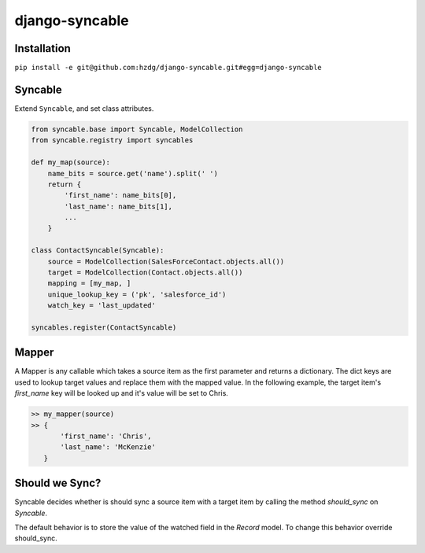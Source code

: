 django-syncable
---------------

Installation
===============


``pip install -e git@github.com:hzdg/django-syncable.git#egg=django-syncable``


Syncable
===============

Extend ``Syncable``, and set class attributes.

.. code-block:: python

    from syncable.base import Syncable, ModelCollection
    from syncable.registry import syncables

    def my_map(source):
        name_bits = source.get('name').split(' ')
        return {
            'first_name': name_bits[0],
            'last_name': name_bits[1],
            ...
        }

    class ContactSyncable(Syncable):
        source = ModelCollection(SalesForceContact.objects.all())
        target = ModelCollection(Contact.objects.all())
        mapping = [my_map, ]
        unique_lookup_key = ('pk', 'salesforce_id')
        watch_key = 'last_updated'

    syncables.register(ContactSyncable)


Mapper
===============

A Mapper is any callable which takes a source item as the first parameter and
returns a dictionary. The dict keys are used to lookup target values and replace
them with the mapped value. In the following example, the target item's
`first_name` key will be looked up and it's value will be set to Chris.

.. code-block:: python

    >> my_mapper(source)
    >> {
           'first_name': 'Chris',
           'last_name': 'McKenzie'
       }

Should we Sync?
===============

Syncable decides whether is should sync a source item with a target item by
calling the method `should_sync` on `Syncable`.

The default behavior is to store the value of the watched field in the `Record`
model. To change this behavior override should_sync.
